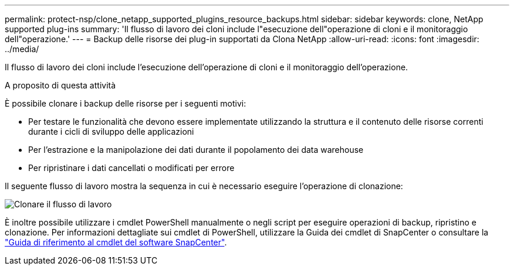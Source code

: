 ---
permalink: protect-nsp/clone_netapp_supported_plugins_resource_backups.html 
sidebar: sidebar 
keywords: clone, NetApp supported plug-ins 
summary: 'Il flusso di lavoro dei cloni include l"esecuzione dell"operazione di cloni e il monitoraggio dell"operazione.' 
---
= Backup delle risorse dei plug-in supportati da Clona NetApp
:allow-uri-read: 
:icons: font
:imagesdir: ../media/


[role="lead"]
Il flusso di lavoro dei cloni include l'esecuzione dell'operazione di cloni e il monitoraggio dell'operazione.

.A proposito di questa attività
È possibile clonare i backup delle risorse per i seguenti motivi:

* Per testare le funzionalità che devono essere implementate utilizzando la struttura e il contenuto delle risorse correnti durante i cicli di sviluppo delle applicazioni
* Per l'estrazione e la manipolazione dei dati durante il popolamento dei data warehouse
* Per ripristinare i dati cancellati o modificati per errore


Il seguente flusso di lavoro mostra la sequenza in cui è necessario eseguire l'operazione di clonazione:

image:../media/sco_scc_wfs_clone_workflow.gif["Clonare il flusso di lavoro"]

È inoltre possibile utilizzare i cmdlet PowerShell manualmente o negli script per eseguire operazioni di backup, ripristino e clonazione. Per informazioni dettagliate sui cmdlet di PowerShell, utilizzare la Guida dei cmdlet di SnapCenter o consultare la https://docs.netapp.com/us-en/snapcenter-cmdlets/index.html["Guida di riferimento al cmdlet del software SnapCenter"^].
